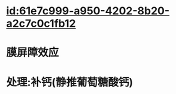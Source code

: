 :PROPERTIES:
:ID:	67925049-B84E-437A-92BB-F54E69677E36
:END:

* [[id:61e7c999-a950-4202-8b20-a2c7c0c1fb12]]
* 膜屏障效应
* 处理:补钙(静推葡萄糖酸钙)